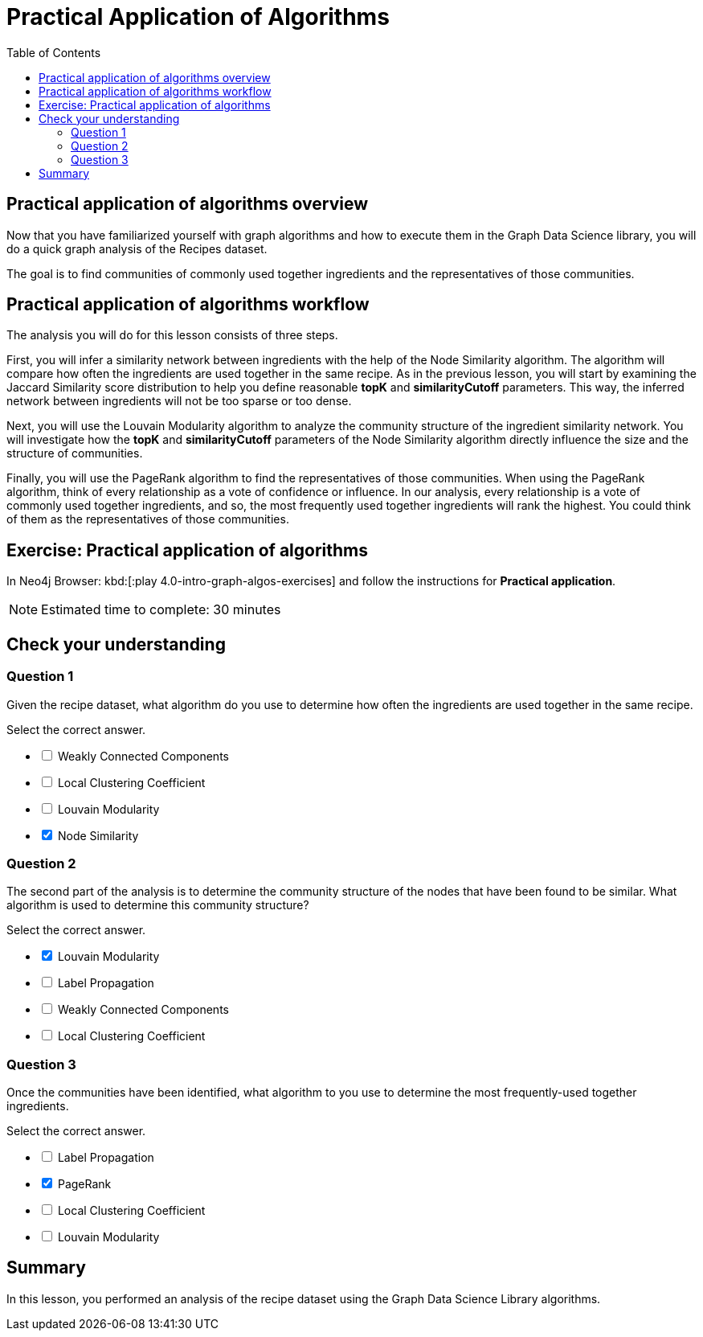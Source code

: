 = Practical Application of Algorithms
:slug: 11-iga-40-ingredient-analysis
:doctype: book
:toc: left
:toclevels: 4
:imagesdir: ../images
:module-next-title: Additional Information
:page-slug: {slug}
:page-layout: training
:page-quiz:
:page-module-duration-minutes: 30

== Practical application of algorithms overview

[.notes]
--
Now that you have familiarized yourself with graph algorithms and how to execute them in the Graph Data Science library, you will do a quick graph analysis of the Recipes dataset.
--

The goal is to find communities of commonly used together ingredients and the representatives of those communities.

== Practical application of algorithms workflow

The analysis you will do for this lesson consists of three steps.

ifdef::env-slides[]
. Infer a similarity network between ingredients.
. Analyze the community structure.
. Find the most frequently used together ingredients.
endif::[]

[.notes]
--
First, you will infer a similarity network between ingredients with the help of the Node Similarity algorithm.
The algorithm will compare how often the ingredients are used together in the same recipe.
As in the previous lesson, you will start by examining the Jaccard Similarity score distribution to help you define reasonable *topK* and *similarityCutoff* parameters.
This way, the inferred network between ingredients will not be too sparse or too dense.

Next, you will use the Louvain Modularity algorithm to analyze the community structure of the ingredient similarity network.
You will investigate how the *topK* and *similarityCutoff* parameters of the Node Similarity algorithm directly influence the size and the structure of communities.

Finally, you will use the PageRank algorithm to find the representatives of those communities.
When using the PageRank algorithm, think of every relationship as a vote of confidence or influence.
In our analysis, every relationship is a vote of commonly used together ingredients, and so, the most frequently used together ingredients will rank the highest.
You could think of them as the representatives of those communities.
--

[.student-exercise]
== Exercise: Practical application of algorithms

In Neo4j Browser: kbd:[:play 4.0-intro-graph-algos-exercises] and follow the instructions for *Practical application*.

[NOTE]
Estimated time to complete: 30 minutes

[.quiz]
== Check your understanding

=== Question 1

[.statement]
Given the recipe dataset, what algorithm do you use to determine how often the ingredients are used together in the same recipe.

[.statement]
Select the correct answer.

[%interactive.answers]
- [ ] Weakly Connected Components
- [ ] Local Clustering Coefficient
- [ ] Louvain Modularity
- [x] Node Similarity

=== Question 2

[.statement]
The second part of the analysis is to determine the community structure of the nodes that have been found to be similar.
What algorithm is used to determine this community structure?

[.statement]
Select the correct answer.

[%interactive.answers]
- [x] Louvain Modularity
- [ ] Label Propagation
- [ ] Weakly Connected Components
- [ ] Local Clustering Coefficient

=== Question 3

[.statement]
Once the communities have been identified, what algorithm to you use to determine the most frequently-used together ingredients.

[.statement]
Select the correct answer.

[%interactive.answers]
- [ ] Label Propagation
- [x] PageRank
- [ ] Local Clustering Coefficient
- [ ] Louvain Modularity

[.summary]
== Summary

In this lesson, you performed an analysis of the recipe dataset using the Graph Data Science Library algorithms.
